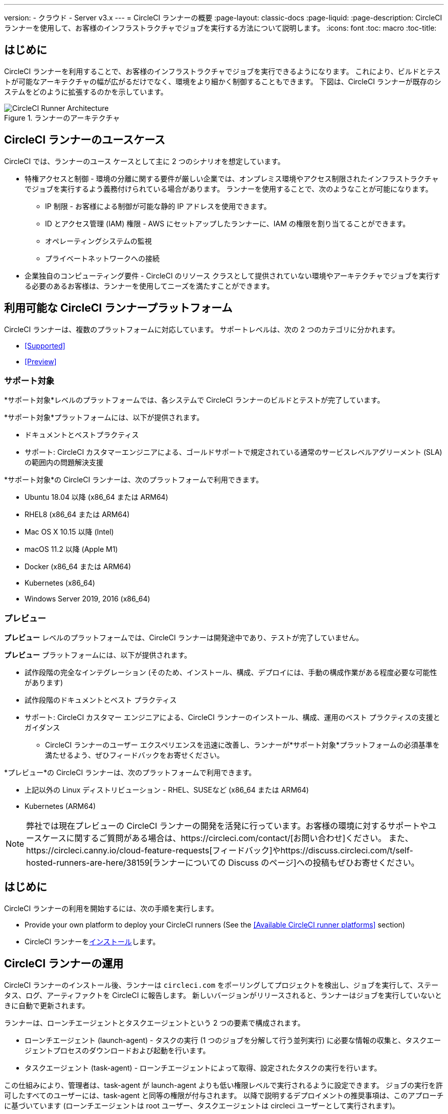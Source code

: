 ---
version:
- クラウド
- Server v3.x
---
= CircleCI ランナーの概要
:page-layout: classic-docs
:page-liquid:
:page-description: CircleCI ランナーを使用して、お客様のインフラストラクチャでジョブを実行する方法について説明します。
:icons: font
:toc: macro
:toc-title:

toc::[]

== はじめに

CircleCI ランナーを利用することで、お客様のインフラストラクチャでジョブを実行できるようになります。 これにより、ビルドとテストが可能なアーキテクチャの幅が広がるだけでなく、環境をより細かく制御することもできます。 下図は、CircleCI ランナーが既存のシステムをどのように拡張するのかを示しています。

.ランナーのアーキテクチャ
image::runner-overview-diagram.png[CircleCI Runner Architecture]

== CircleCI ランナーのユースケース

CircleCI では、ランナーのユース ケースとして主に 2 つのシナリオを想定しています。

* 特権アクセスと制御 - 環境の分離に関する要件が厳しい企業では、オンプレミス環境やアクセス制限されたインフラストラクチャでジョブを実行するよう義務付けられている場合があります。 ランナーを使用することで、次のようなことが可能になります。
** IP 制限 - お客様による制御が可能な静的 IP アドレスを使用できます。
** ID とアクセス管理 (IAM) 権限 - AWS にセットアップしたランナーに、IAM の権限を割り当てることができます。
** オペレーティングシステムの監視
** プライベートネットワークへの接続

* 企業独自のコンピューティング要件 - CircleCI のリソース クラスとして提供されていない環境やアーキテクチャでジョブを実行する必要のあるお客様は、ランナーを使用してニーズを満たすことができます。

== 利用可能な CircleCI ランナープラットフォーム

CircleCI ランナーは、複数のプラットフォームに対応しています。 サポートレベルは、次の 2 つのカテゴリに分かれます。

* <<Supported>>
* <<Preview>>

=== サポート対象

*サポート対象*レベルのプラットフォームでは、各システムで CircleCI ランナーのビルドとテストが完了しています。

*サポート対象*プラットフォームには、以下が提供されます。

* ドキュメントとベストプラクティス
* サポート: CircleCI カスタマーエンジニアによる、ゴールドサポートで規定されている通常のサービスレベルアグリーメント (SLA) の範囲内の問題解決支援

*サポート対象*の CircleCI ランナーは、次のプラットフォームで利用できます。

* Ubuntu 18.04 以降 (x86_64 または ARM64)
* RHEL8 (x86_64 または ARM64)
* Mac OS X 10.15 以降 (Intel)
* macOS 11.2 以降 (Apple M1)
* Docker (x86_64 または ARM64)
* Kubernetes (x86_64)
* Windows Server 2019, 2016 (x86_64)

=== プレビュー

*プレビュー* レベルのプラットフォームでは、CircleCI ランナーは開発途中であり、テストが完了していません。

*プレビュー* プラットフォームには、以下が提供されます。

* 試作段階の完全なインテグレーション (そのため、インストール、構成、デプロイには、手動の構成作業がある程度必要な可能性があります)
* 試作段階のドキュメントとベスト プラクティス
* サポート: CircleCI カスタマー エンジニアによる、CircleCI ランナーのインストール、構成、運用のベスト プラクティスの支援とガイダンス
** CircleCI ランナーのユーザー エクスペリエンスを迅速に改善し、ランナーが*サポート対象*プラットフォームの必須基準を満たせるよう、ぜひフィードバックをお寄せください。

*プレビュー*の CircleCI ランナーは、次のプラットフォームで利用できます。

* 上記以外の Linux ディストリビューション - RHEL、SUSEなど (x86_64 または ARM64)
* Kubernetes (ARM64)

NOTE: 弊社では現在プレビューの CircleCI ランナーの開発を活発に行っています。お客様の環境に対するサポートやユースケースに関するご質問がある場合は、https://circleci.com/contact/[お問い合わせ]ください。 また、https://circleci.canny.io/cloud-feature-requests[フィードバック]やhttps://discuss.circleci.com/t/self-hosted-runners-are-here/38159[ランナーについての Discuss のページ]への投稿もぜひお寄せください。

== はじめに

CircleCI ランナーの利用を開始するには、次の手順を実行します。

* Provide your own platform to deploy your CircleCI runners (See the <<Available CircleCI runner platforms>> section)
* CircleCI ランナーをxref:runner-installation.adoc[インストール]します。

== CircleCI ランナーの運用

CircleCI ランナーのインストール後、ランナーは `circleci.com` をポーリングしてプロジェクトを検出し、ジョブを実行して、ステータス、ログ、アーティファクトを CircleCI に報告します。 新しいバージョンがリリースされると、ランナーはジョブを実行していないときに自動で更新されます。

ランナーは、ローンチエージェントとタスクエージェントという 2 つの要素で構成されます。

* ローンチエージェント (launch-agent) - タスクの実行 (1 つのジョブを分解して行う並列実行) に必要な情報の収集と、タスクエージェントプロセスのダウンロードおよび起動を行います。
* タスクエージェント (task-agent) - ローンチエージェントによって取得、設定されたタスクの実行を行います。

この仕組みにより、管理者は、task-agent が launch-agent よりも低い権限レベルで実行されるように設定できます。 ジョブの実行を許可したすべてのユーザーには、task-agent と同等の権限が付与されます。 以降で説明するデプロイメントの推奨事項は、このアプローチに基づいています (ローンチエージェントは root ユーザー、タスクエージェントは circleci ユーザーとして実行されます)。

== ランナーの同時処理

スループットを向上させるために、単一のビルドプロセスを別のステップに分割し、同時に（一度に）実行することができます。
 CircleCI では、すべてのリソースクラスのランナーに柔軟に作業をデプロイすることができます。

CircleCI ランナーは、登録済みランナーの総数を制限するのではなく、リソースクラス全体のランナージョブ (タスク) の総数を制限しています。


== SSH での再実行

CircleCI ランナーでは、デバッグのために SSH でジョブを再実行することが可能です。 Instructions on using this feature can be found at <<ssh-access-jobs#, Debugging with SSH>>.

NOTE: 「SSH でジョブを再実行する」機能は、デフォルトでは無効になっています。 この機能を有効にするには、 xref:runner-config-reference.adoc#runner-ssh-advertise_addr[CircleCI ランナーのインストール]をご覧くださいい。

== パブリックリポジトリ

CircleCI ランナーを、[Build Forked Pull Requests (フォークされたプルリクエストをビルド)] 設定が有効になっているパブリックプロジェクトで使用することは推奨していません。 このようなパブリックプロジェクトでは、他のユーザーがリポジトリをフォークし、コードをコミットしてプルリクエストを作成できるので、悪意あるユーザーによってマシンに変更が加えられたり、マシンでコードが実行されたりする可能性があります。 CircleCI ランナーで信頼性の低いジョブが実行されると、ジョブ間で環境が永続化されている場合には特に、マシンやネットワーク環境に重大なセキュリティリスクが生じます。 これには次のようなリスクが含まれます。

* 悪意のあるプログラムがマシンで実行される。
* マシンのランナーサンドボックスの外部で操作が行われる。
* マシンのネットワーク環境に外部からアクセスされる。
* 不要なデータや危険なデータがマシンに保持される。

== ジョブでランナーを参照する

ランナーのセットアップが完了したら、ジョブでランナーを参照する必要があります。これを行うには、`.circleci/config.yml` ファイル内の特定のフィールドにそのための値を指定します。 ランナーを使って実行するジョブについて、以下のフィールドを指定します。

* `machine: true`
* `resource_class: your-namespace/your-resource`

以下に、ジョブのセットアップ方法の簡単な例を示します。

```yaml
version: 2.1
workflows:
  testing:
    jobs:
      - runner
jobs:
  runner:
    machine: true
    resource_class: your-namespace/your-resource
    steps:
      - run: echo "Hi I'm on Runners!"
```
この設定ファイルを VCS プロバイダーにプッシュすると、ランナーを使ってジョブが実行されます。

NOTE: 名前空間 (namespace) は、ユーザーまたは組織が要求する一意の識別子です。 各ユーザーまたは組織が要求できる一意の名前空間は 1 つだけで、後から変更することはできません。 デフォルトでは、組織も名前空間を 1 つしか要求できないように制限されています。 これは、名前空間の占拠や取り違えを防ぐためです。 名前空間を変更する必要がある場合は、https://support.circleci.com/hc/en-us[サポート]にお問い合わせください。

== 制限事項

標準的な CircleCI 機能のほとんどすべてをランナージョブで使用できますが、現時点では、まだいくつかサポートされていない機能があります。 ランナージョブを使用する上でそれらの機能が重要な場合は、以下の該当するフィーチャーリクエストのページからお知らせください。

- https://circleci.canny.io/runner-feature-requests/p/support-test-splitting-on-self-hosted-runners[テストの分割 ]
- https://circleci.canny.io/runner-feature-requests/p/support-addsshkey-on-self-hosted-runners[`add_ssh_keys `]

== 詳細を確認する

CircleCI Academy の https://academy.circleci.com/runner-course?access_code=public-2021[ランナーコース] を受講すると、お客様のインフラ上でのジョブの実行についてさらに詳しく学ぶことができます。


